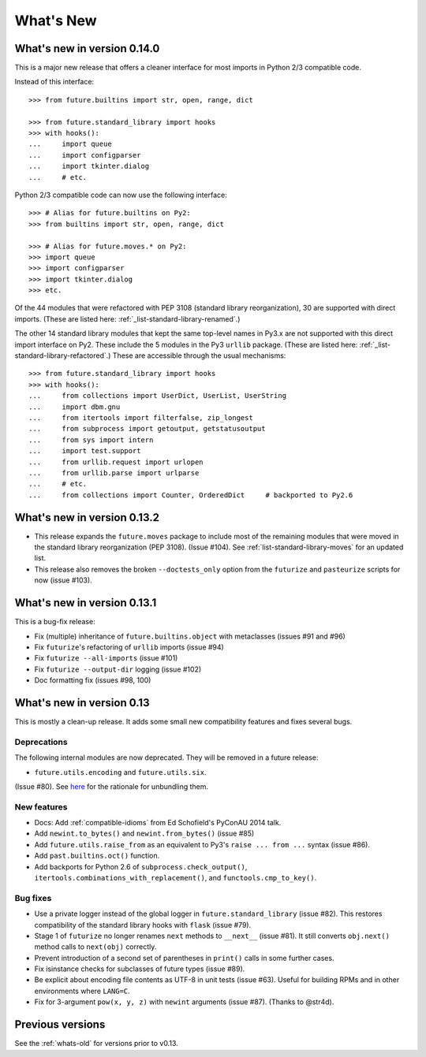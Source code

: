 .. _whats-new-0.13.x:

What's New
**********

What's new in version 0.14.0
============================

This is a major new release that offers a cleaner interface for most imports in
Python 2/3 compatible code.

Instead of this interface::

    >>> from future.builtins import str, open, range, dict

    >>> from future.standard_library import hooks
    >>> with hooks():
    ...     import queue
    ...     import configparser
    ...     import tkinter.dialog
    ...     # etc.

Python 2/3 compatible code can now use the following interface::

    >>> # Alias for future.builtins on Py2:
    >>> from builtins import str, open, range, dict

    >>> # Alias for future.moves.* on Py2:
    >>> import queue
    >>> import configparser
    >>> import tkinter.dialog
    >>> etc.

Of the 44 modules that were refactored with PEP 3108 (standard library
reorganization), 30 are supported with direct imports. (These are listed here:
:ref:`_list-standard-library-renamed`.)

The other 14 standard library modules that kept the same top-level names in
Py3.x are not supported with this direct import interface on Py2. These include
the 5 modules in the Py3 ``urllib`` package. (These are listed here:
:ref:`_list-standard-library-refactored`.) These are accessible through the usual
mechanisms::

    >>> from future.standard_library import hooks
    >>> with hooks():
    ...     from collections import UserDict, UserList, UserString
    ...     import dbm.gnu
    ...     from itertools import filterfalse, zip_longest
    ...     from subprocess import getoutput, getstatusoutput
    ...     from sys import intern
    ...     import test.support
    ...     from urllib.request import urlopen
    ...     from urllib.parse import urlparse
    ...     # etc.
    ...     from collections import Counter, OrderedDict     # backported to Py2.6


What's new in version 0.13.2
============================

- This release expands the ``future.moves`` package to include most of the remaining
  modules that were moved in the standard library reorganization (PEP 3108).
  (Issue #104). See :ref:`list-standard-library-moves` for an updated list.

- This release also removes the broken ``--doctests_only`` option from the ``futurize``
  and ``pasteurize`` scripts for now (issue #103).

What's new in version 0.13.1
============================

This is a bug-fix release:

- Fix (multiple) inheritance of ``future.builtins.object`` with metaclasses (issues #91 and #96)
- Fix ``futurize``'s refactoring of ``urllib`` imports (issue #94)
- Fix ``futurize --all-imports`` (issue #101)
- Fix ``futurize --output-dir`` logging (issue #102)
- Doc formatting fix (issues #98, 100)


What's new in version 0.13
==========================

This is mostly a clean-up release. It adds some small new compatibility features
and fixes several bugs.

Deprecations
------------

The following internal modules are now deprecated. They will be removed in a
future release:

- ``future.utils.encoding`` and ``future.utils.six``.

(Issue #80). See `here <http://fedoraproject.org/wiki/Packaging:No_Bundled_Libraries>`_
for the rationale for unbundling them.


New features
------------

- Docs: Add :ref:`compatible-idioms` from Ed Schofield's PyConAU 2014 talk.
- Add ``newint.to_bytes()`` and ``newint.from_bytes()`` (issue #85)
- Add ``future.utils.raise_from`` as an equivalent to Py3's ``raise ... from
  ...`` syntax (issue #86).
- Add ``past.builtins.oct()`` function.
- Add backports for Python 2.6 of ``subprocess.check_output()``,
  ``itertools.combinations_with_replacement()``, and ``functools.cmp_to_key()``.

Bug fixes
---------

- Use a private logger instead of the global logger in
  ``future.standard_library`` (issue #82). This restores compatibility of the
  standard library hooks with ``flask`` (issue #79).
- Stage 1 of ``futurize`` no longer renames ``next`` methods to ``__next__``
  (issue #81). It still converts ``obj.next()`` method calls to
  ``next(obj)`` correctly.
- Prevent introduction of a second set of parentheses in ``print()`` calls in
  some further cases.
- Fix isinstance checks for subclasses of future types (issue #89).
- Be explicit about encoding file contents as UTF-8 in unit tests (issue #63).
  Useful for building RPMs and in other environments where ``LANG=C``.
- Fix for 3-argument ``pow(x, y, z)`` with ``newint`` arguments (issue #87).
  (Thanks to @str4d).


Previous versions
=================

See the :ref:`whats-old` for versions prior to v0.13.
